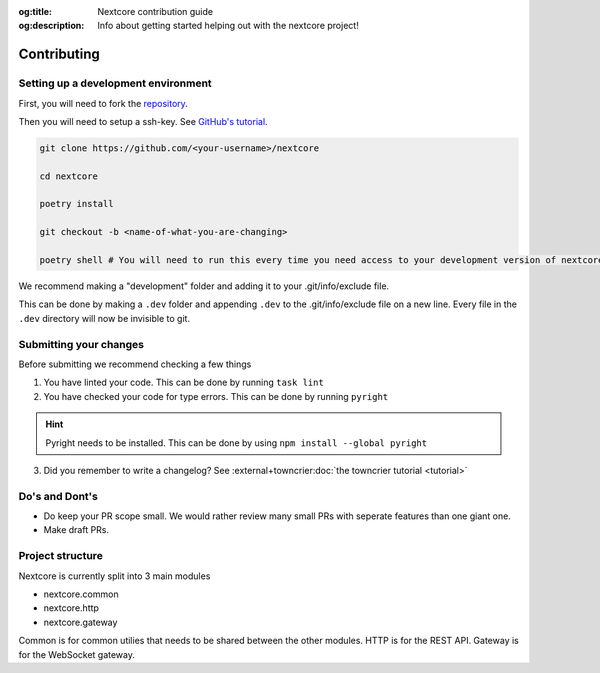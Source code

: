:og:title: Nextcore contribution guide
:og:description: Info about getting started helping out with the nextcore project!

Contributing
=============

Setting up a development environment
--------------------------------------
First, you will need to fork the `repository <https://github.com/nextsnake/nextcore>`__.

Then you will need to setup a ssh-key. See `GitHub's tutorial <https://docs.github.com/en/authentication/connecting-to-github-with-ssh>`__.

.. code-block:: sh

    git clone https://github.com/<your-username>/nextcore

    cd nextcore

    poetry install

    git checkout -b <name-of-what-you-are-changing>

    poetry shell # You will need to run this every time you need access to your development version of nextcore.

We recommend making a "development" folder and adding it to your .git/info/exclude file.

This can be done by making a ``.dev`` folder and appending ``.dev`` to the .git/info/exclude file on a new line.
Every file in the ``.dev`` directory will now be invisible to git.

Submitting your changes
-------------------------
Before submitting we recommend checking a few things

1. You have linted your code. This can be done by running ``task lint``
2. You have checked your code for type errors. This can be done by running ``pyright``

.. hint::
    Pyright needs to be installed. This can be done by using ``npm install --global pyright``

3. Did you remember to write a changelog? See :external+towncrier:doc:`the towncrier tutorial <tutorial>`

Do's and Dont's
----------------
- Do keep your PR scope small. We would rather review many small PRs with seperate features than one giant one.
- Make draft PRs.

Project structure
------------------
Nextcore is currently split into 3 main modules

- nextcore.common
- nextcore.http
- nextcore.gateway

Common is for common utilies that needs to be shared between the other modules.
HTTP is for the REST API.
Gateway is for the WebSocket gateway.
